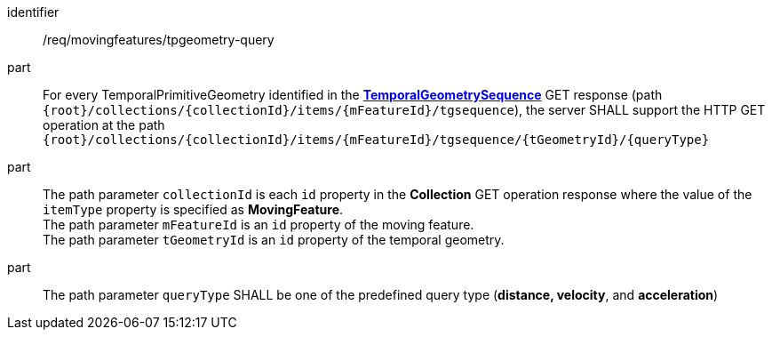 ////
[[req_mf-tpgeometry-query-op-get]]
[width="90%",cols="2,6a",options="header"]
|===
^|*Requirement {counter:req-id}* |*/req/movingfeatures/tpgeometry-query*
^|A |For every TemporalPrimitiveGeometry identified in the <<resource-temporalGeometrySequence-section,*TemporalGeometrySequence*>> GET response (path `+{root}+/collections/+{collectionId}+/items/+{mFeatureId}+/tgsequence`), the server SHALL support the HTTP GET operation at the path `+{root}+/collections/+{collectionId}+/items/+{mFeatureId}+/tgsequence/+{tGeometryId}+/+{queryType}+`
^|B |The path parameter `collectionId` is each `id` property in the *Collection* GET operation response where the value of the `itemType` property is specified as *MovingFeature*. +
The path parameter `mFeatureId` is an `id` property of the moving feature. +
The path parameter `tGeometryId` is an `id` property of the temporal geometry. +
^|C |The path parameter `queryType` SHALL be one of the predefined query type (*distance, velocity*, and *acceleration*)
// ^|C |A distance query GET operation MAY include a `datetime` query parameter.
// ^|D |A velocity query GET operation MAY include a `datetime` query parameter.
// ^|E |An acceleration query GET operation MAY include a `datetime` query parameter.
|===
////

[[req_mf-tpgeometry-query-op-get]]
[requirement]
====
[%metadata]
identifier:: /req/movingfeatures/tpgeometry-query
part:: For every TemporalPrimitiveGeometry identified in the <<resource-temporalGeometrySequence-section,*TemporalGeometrySequence*>> GET response (path `+{root}+/collections/+{collectionId}+/items/+{mFeatureId}+/tgsequence`), the server SHALL support the HTTP GET operation at the path `+{root}+/collections/+{collectionId}+/items/+{mFeatureId}+/tgsequence/+{tGeometryId}+/+{queryType}+`
part:: The path parameter `collectionId` is each `id` property in the *Collection* GET operation response where the value of the `itemType` property is specified as *MovingFeature*. +
The path parameter `mFeatureId` is an `id` property of the moving feature. +
The path parameter `tGeometryId` is an `id` property of the temporal geometry. +
part:: The path parameter `queryType` SHALL be one of the predefined query type (*distance, velocity*, and *acceleration*)
====